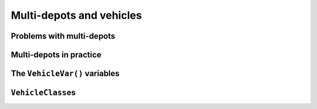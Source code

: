 ..  _cvrp_multi_depots:

Multi-depots and vehicles
=========================

..  only:: draft

    Some instances have different depots. This is not a problem for the RL. You can have as many depots as you want (within 
    the limit of an ``int``). These depots can be starting, ending or starting and ending depots. Each problem in the RL is 
    modelled with *routes*: each route starts at a depot, finishes at a depot and is serviced by one vehicle. The auxiliary graph 
    used internally is constructed in such a way that every vehicle has its own starting and ending depots.
    
    Each route and vehicle are in a one to one correspondence in the RL. They are represented by ``VehicleVar()`` variables 
    and divided among several ``VehicleClass``\es.
    
Problems with multi-depots
------------------------------

..  only:: draft

    You can find the source code in the file :file:`chap14/rl_auxiliary_graph.cc`.

    We only consider problems where the starting and ending depots are knows for each vehicles. If you have to deal 
    with a problem where this is not the case, there are a bunch of modeling tricks where you can add fictive nodes.
    
    To create the ``RoutingModel`` with multi-depots, simply give an 
    ``std::vector<std::pair<RoutingModel::NodexIndex, RoutingModel::NodexIndex> >`` with the list of pairs of starting and 
    ending depots in the original graph, one pair for each vehicle. The index of the pairs in the ``std::vector`` 
    corresponds to the index of the vehicles.
    
    Let's implement the code for the instance used in the sub-section :ref:`auxiliary_graph_first_encounter` when 
    we first presented the auxiliary graph.

    ..  only:: html
        
        ..  image:: images/rl_original_graph.*
            :align: center
            :width: 200 pt

    ..  only:: latex
        
        ..  image:: images/rl_original_graph.*
            :align: center
            :width: 150 pt


    In this example, we take four vehicles/routes:
    
    * route 0: starts at 1 and ends at 4
    * route 1: starts at 3 and ends at 4
    * route 2: starts at 3 and ends at 7
    * route 3: starts at 4 and ends at 7
    
    Here is the code:
    
    ..  code-block:: c++
    
        std::vector<std::pair<RoutingModel::NodeIndex, 
                                       RoutingModel::NodeIndex> > depots(4);
        depots[0] = std::make_pair(1,4);
        depots[1] = std::make_pair(3,4);
        depots[2] = std::make_pair(3,7);
        depots[3] = std::make_pair(4,7);
        
        RoutingModel VRP(9, 4, depots);

    The number of vehicles (``4``) and the length of the ``std::vector`` with the pairs of depots (``depots.length()``) must 
    be equal [#what_if_depots_length_not_equal_nbr_vehicles]_. 

    ..  [#what_if_depots_length_not_equal_nbr_vehicles] If not, you trigger an ``assert()``.

Multi-depots in practice
--------------------------

..  only:: draft

    There are several restrictions on the depots and practical facts about the RL model that are worth mentionning.
    
    All vehicles will not necessarly be used in a solution but if a vehicle is used it will respect its 
    starting and ending depots. When a vehicle is **not** used, the ``NextVar()`` variable corresponding to the starting 
    depot of this vehicle points to the ending depot of this vehicle, i.e. if you have:
    
    ..  code-block:: c++
    
        int vehicle = ...;
        IntVar * start_var = routing.NextVar(routing.Start(vehicle)).
        Assignment * solution = routing.Solve(...);

    and the vehicle ``vehicle`` is **not** used in this solution, then
    
    ..  code-block:: c++
    
        routing.IsEnd(solution.Value(start_var));
        
    returns ``true`` [#no_nextvar_for_end_depot]_. 
    

    The method ``IsVehicleUsed()`` of the ``RoutingModel`` tests exactly this. 

    ..  [#no_nextvar_for_end_depot] Remember that there are **no** ``NextVar()`` variables for end depots.

    As mentioned earlier, a depot **cannot** be a transit node: you can only start, finish or start and finish a tour at 
    a depot.
    
    ..  warning:: A depot cannot be a transit node.

The ``VehicleVar()`` variables
----------------------------------

..  only:: draft

    In the RL, there is a one to one correspondence between vehicles and routes. You probably noticed 
    that we interchangeably used the term *route* or *vehicle* in this manual. When you declare ``v`` vehicles/routes 
    in your model, the RL solver creates a model with ``v`` vehicles/routes numbered from ``0`` to ``vehicles() - 1``.
    These vehicles/routes are divided in different ``VehicleClasses`` (see next sub-section).
    
    The ``VehicleVar(int64 i)`` method returns the ``IntVar*`` corresponding to the node with ``int64`` index ``i``:
    this variable indicates what vehicle services the 
    node ``i``, i.e. if node ``i`` is serviced by vehicle ``vehicle_number`` in a 
    solution (with the same abuse of notation as before):
    
      ``VehicleVar(i) == vehicle_number``.
    
    
    You can grab all ``VehicleVar()`` variables at once with:
    
    ..  code-block:: c++
    
        const std::vector<IntVar*>& VehicleVars() const;
    
    
    
    For a vehicle ``vehicle_number``, we have that
    
      ``routing.VehicleVar(routing.Start(vehicle_number)) == vehicle_number``
      
    and 
    
      ``routing.VehicleVar(routing.End(vehicle_number)) == vehicle_number``.
    
    On the same route, all nodes are serviced by the 
    same vehicle, i.e.:
    
      If ``NextVar(i) == j`` then ``VehicleVar(i) == VehicleVar(j)``
    
    If a node ``i`` is not active, i.e. not serviced by a vehicle, ``VehicleVar(i)`` is set to ``-1`` but don't rely 
    on this to test if a node is active or not. Each node ``i`` has a corresponding ``BoolVar`` that indicates if 
    the node is active or not. ``ActiveVar(i)`` returns (a pointer to) this variable. Internally, the real criterion used is to 
    test if ``NextVar(i)`` points to itself or not. i.e. a node ``i`` is active if
    
      ``NextVar(i) != i``
    
    and inactive if 
    
      ``NextVar(i) == i``.
      
    Depots are **always** active and can thus **not** be part of a ``Disjunction``.
    
    
``VehicleClass``\es
--------------------------
    
..  only:: draft
    
    For efficiency reasons, vehicles/routes are divided in several ``VehicleClass``\es depending on the 
    starting and ending depot(s) **and** the cost to use the vehicle/route [#cost_of_vehicles_set_by]_. 
    The ``VehicleClass`` is 
    a simple ``struct`` based on these three parameters. Its constructor method signature is:
    
    ..  code-block:: c++
    
        VehicleClass(RoutingModel::NodeIndex start_node,
                     RoutingModel::NodeIndex end_node,
                     const int64 cost);

    This ``struct`` provides an ``bool Equal(const VehicleClass& vehicle1, const VehicleClass& vehicle2)``
    method to compare two ``VehicleClass``\es. You can ask all the different ``VehicleClass``\es used in the model 
    with:
    
    ..  code-block:: c++
    
        void GetVehicleClasses(std::vector<VehicleClass>* vehicle_classes) 
                                                                      const;

    ..  [#cost_of_vehicles_set_by] This cost can be set by ``SetRouteFixedCost(int64 cost)`` if all vehicles have the same 
        cost or ``SetVehicleFixedCost(int vehicle, int64 cost)`` to set individual costs.

..  only:: final

    ..  raw:: html
        
        <br><br><br><br><br><br><br><br><br><br><br><br><br><br><br><br><br><br><br><br><br><br><br><br><br><br><br>
        <br><br><br><br><br><br><br><br><br><br><br><br><br><br><br><br><br><br><br><br><br><br><br><br><br><br><br>


